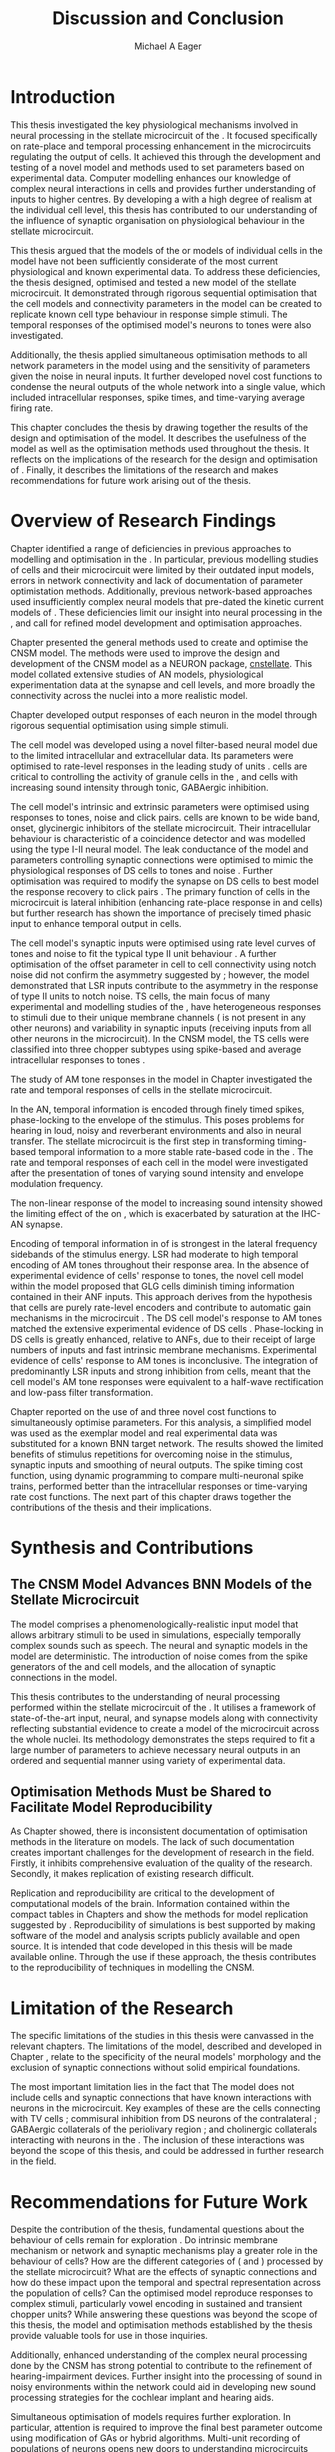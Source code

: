 #+title: Discussion and Conclusion
#+AUTHOR: Michael A Eager
#+DATE:
#+LATEX_CLASS: UoM-draft-org-article
#+LATEX_HEADER: \usepackage[notcite]{showkeys}
#+BIBLIOGRAPHY: ../org-manuscript/bib/MyBib plainnat
#+TODO: REFTEX

#+LaTeX:\glsunsetall
#+LaTeX:\setcounter{chapter}{5}
#+LaTeX: \chapter{Discussion and Conclusion}\label{sec:FinalChapter}

# \note{
# Usually the discussion has the following parts:
#     It should state the main findings of the study in one or two sentences.
#     The discussion should consider the methods, and address possible shortcomings. Defend your answers, if necessary, by explaining both why your answer is satisfactory and why others are not. Only by giving both sides to the argument can you make your explanation convincing.
#     Identify potential weaknesses, and comment the relative importance of these to your interpretation of the results and how they may affect the validity of the findings. When identifying limits and weaknesses, avoid using an apologetic tone.
#     Support the answers with the results. State why they are acceptable and how they are consistent with previously published knowledge on the topic.
#     Discuss any unexpected findings. When discussing an unexpected finding, begin the paragraph with the finding and then describe it.
#     Explain how the results and conclusions of this study are important and how they influence our knowledge or understanding of the problem being examined.
#     Provide no more than two recommendations for further research. Do not offer suggestions which could have been done within the study, as this shows there has been inadequate examination and interpretation of the data.
# }


* Introduction
:PROPERTIES:
:CUSTOM_ID: sec:FinalChapter:Intro
:END:

This thesis investigated the key physiological mechanisms involved in neural
processing in the stellate microcircuit of the \CN.  It focused specifically on
rate-place and temporal processing enhancement in the microcircuits regulating
the output of \TS cells.  It achieved this through the development and testing
of a novel \CNSM model and methods used to set parameters based on experimental
data.  Computer modelling enhances our knowledge of complex neural interactions
in \TS cells and provides further understanding of inputs to higher centres.  By
developing a \BNN with a high degree of realism at the individual cell level,
this thesis has contributed to our understanding of the influence of synaptic
organisation on physiological behaviour in the stellate microcircuit.

This thesis argued that the \BNN models of the \CN or models of individual cells
in the \CNSM model have not been sufficiently considerate of the most current
physiological and known experimental data.  To address these deficiencies, the
thesis designed, optimised and tested a new model of the stellate microcircuit.
It demonstrated through rigorous sequential optimisation that the cell models
and connectivity parameters in the \CNSM model can be created to replicate known
cell type behaviour in response simple stimuli.  The temporal responses of the
optimised \CNSM model's neurons to \AM tones were also investigated.

Additionally, the thesis applied simultaneous optimisation methods to all
network parameters in the \CNSM model using \GAs and the sensitivity of
parameters given the noise in neural inputs.  It further developed novel cost
functions to condense the neural outputs of the whole network into a single
value, which included intracellular responses, spike times, and time-varying
average firing rate.

This chapter concludes the thesis by drawing together the results of the design
and optimisation of the \CNSM model.  It describes the usefulness of the model
as well as the optimisation methods used throughout the thesis.  It reflects on
the implications of the research for the design and optimisation of \BNNs.
Finally, it describes the limitations of the research and makes recommendations
for future work arising out of the thesis.

# \yellownote{ Restating in the aims of the thesis }
# This project was undertaken to design ...... and evaluate .....


# This thesis has provided ...
# Through studies of XYZ ..., the thesis has shown that ABC
# I have argued
# I have demonstrated
# I have further developed ..
# Draws together the findings of the design and optimisation of the CNSM model.
# It describes the usefulness of the model as well as the optimisation methods used throughout the thesis.
# It canvasses the limitations of the research and makes recommendations for future work.


* Overview of Research Findings

# \yellownote{Summary of the findings and general implications}
# These findings suggest that in general ......
# The results of this research support the idea that .......
# using standard phenomenologically accurate models
# using publicly available models
# replication and reproducibility
# ------------------
Chapter \ref{sec:IntroChapter} identified a range of deficiencies in previous
approaches to modelling and optimisation in the \CN.  In particular, previous
modelling studies of \TS cells and their microcircuit were limited by their
outdated input \AN models, errors in network connectivity and lack of
documentation of parameter optimistation methods.  Additionally, previous
network-based approaches used insufficiently complex neural models that
pre-dated the kinetic current models of \citet{RothmanManis:2003b}.  These
deficiencies limit our insight into neural processing in the \CN, and call for
refined model development and optimisation approaches.

# Taken together,
# To overcome these deficiencies
# create challenges for getting the best out of BNN models of the auditory system.
# Making increased use
# - Designed better models and better testing of the models
# - In particular, the neural cell models used in previous modelling research did not
#  use advances in current models introduced by Rothman and Manis
#  previous modelling research in the CN has not
# - AN model deficiencies in previous CN models
# - Rothman and Manis highly specialised current models unique to the mammalian VCN
# - Use of synaptic connections with sound evidence support
# - Demonstration of methods to show how netpwkr parameters were achieved
# - introduced the importance of the TS cell and the \CN stellate
# microcircuit to the auditory pathway
#
# The gap in the literature ... biophysically-realistic models of TS cells and its
# constituent microcircuit (the CNSM) using accurate input models, accurate
# membrane current models


# Chapter \ref{sec:IntroChapter} also introduced the general techniques of
# parameter setting in BNN models.
# Analytical optimisation techniques of spiking neural networks and individual
# current channels are not suitable to BNN models which have large numbers of
# parameters and noisy search spaces.

# Communication of how parameters are discovered/fitted/optimised in BNN models in
# existing models of the CN are limited .

# --------------------
Chapter \ref{sec:MethodsChapter} presented the general methods used to create
and optimise the CNSM model.  The methods were used to improve the design and
development of the CNSM model as a NEURON package, [[latex:progname][cnstellate]].  This model
collated extensive studies of AN models, physiological experimentation data at
the synapse and cell levels, and more broadly the connectivity across the nuclei
into a more realistic model.


# Taken together, the methods introduced in Chapter \ref{sec:MethodsChapter} were
# packaged to form the basis for the \CNSM model.
# The Carney AN model, the Rothman and Manis neural models, and synaptic
# connectivity of the stellate microcircuit were packaged into a NEURON BNN model.
# This included introducing the Carney periphery AN model, membrane current models
# of \citet{RothmanManis:2003b}
#  and its particular version used in this thesis. The Zilany version of the
#  Carney model is most recent detailed model of the AN periphery phenomenological
#  model
# --------------
# In *Chapter \ref{sec:ModelChapter}*, sequential simple optimisation was used in the
# development of cell models and their connectivity in the CNSM model ...

Chapter \ref{sec:ModelChapter} developed output responses of each neuron in the
\CNSM model through rigorous sequential optimisation using simple stimuli.
# and connectivity parameters in the \CNSM model can be created to replicate known
# behaviour to tones and noise.
The \GLG cell model was developed using a novel filter-based neural model due to
the limited intracellular and extracellular data.  Its parameters were optimised
to rate-level responses in the leading study of \GCD units
\citep{GhoshalKim:1996}.  \GLG cells are critical to controlling the activity of
granule cells in the \GCD, \DS and \TS cells with increasing sound intensity
through tonic, GABAergic inhibition.

The \DS cell model's intrinsic and extrinsic parameters were optimised using
responses to tones, noise and click pairs.  \DS cells are known to be wide band,
onset, glycinergic inhibitors of the stellate microcircuit.  Their intracellular
behaviour is characteristic of a coincidence detector and was modelled using the
type I-II \RM neural model.  The leak conductance of the model and parameters
controlling synaptic connections were optimised to mimic the physiological
responses of DS cells to tones and noise \citep{ArnottWallaceEtAl:2004}.
Further optimisation was required to modify the \GABAa synapse on DS cells to
best model the response recovery to click pairs \citep{BackoffPalombiEtAl:1997}.
The primary function of \DS cells in the microcircuit is lateral inhibition
(enhancing rate-place response in \TS and \TV cells) but further research has
shown the importance of precisely timed phasic input to enhance temporal output
in \TS cells.

The \TV cell model's synaptic inputs were optimised using rate level curves of
tones and noise to fit the typical type II \DCN unit behaviour
\citep{SpirouDavisEtAl:1999}.  A further optimisation of the offset parameter in
\DS cell to \TV cell connectivity using notch noise did not confirm the
asymmetry suggested by \citet{ReissYoung:2005}; however, the model demonstrated
that LSR inputs contribute to the asymmetry in the response of type II units to
notch noise.  TS cells, the main focus of many experimental and modelling
studies of the \CN, have heterogeneous responses to stimuli due to their unique
membrane channels (\IKA is not present in any other neurons) and variability in
synaptic inputs (receiving inputs from all other neurons in the microcircuit).
In the CNSM model, the TS cells were classified into three chopper subtypes
using spike-based and average intracellular responses to tones
\citep{PaoliniClareyEtAl:2005}.

# -------------------
The study of AM tone responses in the \CNSM model in Chapter \ref{sec:AMChapter}
investigated the rate and temporal responses of cells in the stellate
microcircuit.
# Temporal information in the auditory system is important for animal communications and location of sounds.
In the AN, temporal information is encoded through finely timed spikes,
phase-locking to the envelope of the stimulus.  This poses problems for hearing
in loud, noisy and reverberant environments and also in neural transfer.  The
stellate microcircuit is the first step in transforming timing-based temporal
information to a more stable rate-based code in the \IC.  The rate and temporal
responses of each cell in the \CNSM model were investigated after the
presentation of \AM tones of varying sound intensity and envelope modulation
frequency.

The non-linear \fz response of the \AN model to increasing \AM sound intensity
showed the limiting effect of the \ANFs on \CF, which is exacerbated by
saturation at the IHC-AN synapse.
# The \rMTF responses of \HSR\space \ANFs
Encoding of temporal information in \MTFs of \HSR\space \ANFs is strongest in
the lateral frequency sidebands of the stimulus energy.  \Gls{LSR}\space \ANFs
had moderate to high temporal encoding of AM tones throughout their response
area.  In the absence of experimental evidence of \GLG cells' response to \AM
tones, the novel \GLG cell model within the \CNSM model proposed that GLG cells
diminish timing information contained in their ANF inputs.  This approach
derives from the hypothesis that \GLG cells are purely rate-level encoders and
contribute to automatic gain mechanisms in the microcircuit
\citep{FerragamoGoldingEtAl:1998}.  The DS cell model's response to AM tones
matched the extensive experimental evidence of DS cells
\citep{RhodeGreenberg:1994,JorisSchreinerEtAl:2004,FrisinaSmithEtAl:1990}.
Phase-locking in DS cells is greatly enhanced, relative to ANFs, due to their
receipt of large numbers of \ANF inputs and fast intrinsic membrane mechanisms.
Experimental evidence of \TV cells' response to AM tones is inconclusive.  The
integration of predominantly LSR inputs and strong inhibition from \DS cells,
meant that the \TV cell model's AM tone responses were equivalent to a half-wave
rectification and low-pass filter transformation.

\yellownote{TODO -- TS cells in ch 4 }

Chapter \ref{sec:GAChapter} reported on the use of \GAs and three novel cost
functions to simultaneously optimise \BNN parameters. For this analysis, a
simplified \CNSM model was used as the exemplar \BNN model and real experimental
data was substituted for a known BNN target network.  The results showed the
limited benefits of stimulus repetitions for overcoming noise in the stimulus,
synaptic inputs and smoothing of neural outputs.  The spike timing cost
function, using dynamic programming to compare multi-neuronal spike trains,
performed better than the intracellular responses or time-varying rate cost
functions.  The next part of this chapter draws together the contributions of
the thesis and their implications.


* Synthesis and Contributions
:PROPERTIES:
:CUSTOM_ID: sec:FinalChapter:Contrib
:END:

** The CNSM Model Advances BNN Models of the Stellate Microcircuit

# Par 4
# Reliability and predictability of phenomenological behaviour is essential in \BNN models.

The \CNSM model comprises a phenomenologically-realistic \AN input model
\citep{ZilanyCarney:2010} that allows arbitrary stimuli to be used in
simulations, especially temporally complex sounds such as speech.  The neural
and synaptic models in the \CNSM model are deterministic.  The introduction of
noise comes from the spike generators of the \ANF and \GLG cell models, and the
allocation of synaptic connections in the \CNSM model.

# present tense
# Par 1
This thesis contributes to the understanding of neural processing performed
within the stellate microcircuit of the \CN.  It utilises a framework of
state-of-the-art input, neural, and synapse models along with connectivity
reflecting substantial evidence to create a \BNN model of the microcircuit
across the whole nuclei.  Its methodology demonstrates the steps required to fit
a large number of parameters to achieve necessary neural outputs in an ordered
and sequential manner using variety of experimental data.

# The optimisation and reporting studies comprising the thesis ...
# The variety of methods used throughout the thesis generated insights into neural modelling optimisation and understanding of the CNSM.
# #

# par 2
#  A critical and rigorous analysis of histological, immuno-histochemical,
# electro-physiological and extracellular /in vivo/ physiological data of TS cells
# and the constituent cells of the stellate microcircuit was performed.  An
# equally critical analysis of existing modelling studies was also performed and a
# substantial gap in the literature was found which this thesis tries to address.

# Par 3
# These findings enhance our understanding of ...

# The findings from this study make several contributions to the current literature. First,...

# The methods used for this X may be applied to other Xs elsewhere in the world.

# This research will serve as a basis for future studies ...

# This model has gone some way towards enhancing our understanding of ...

# The present work makes several noteworthy contributions to ...

# # FIXME ^^^^^^^



** Optimisation Methods Must be Shared to Facilitate Model Reproducibility
 :PROPERTIES:
 :CUSTOM_ID: sec:FinalChapter:OptBNN
 :END:

# Par 1
As Chapter \ref{sec:IntroChapter} showed, there is inconsistent documentation of optimisation methods
in the literature on \BNN models.  The lack of such documentation creates
important challenges for the development of research in the field.  Firstly, it
inhibits comprehensive evaluation of the quality of the research. Secondly, it
makes replication of existing research difficult.

# Par 4
Replication and reproducibility are critical to the development of computational
models of the brain.  Information contained within the compact tables in
Chapters \ref{sec:ModelChapter} and \ref{sec:AMChapter} show the methods for model replication suggested by
\citet{NordlieGewaltigEtAl:2009}.  Reproducibility of simulations is best
supported by making software of the model and analysis scripts publicly
available and open source.  It is intended that code developed in this thesis
will be made available online.  Through the use if these approach, the thesis
contributes to the reproducibility of techniques in modelling the CNSM.


# microcircuits and medium sized neural networks from experimental data sets.

# Very little was found in the literature on the question of replicating neural
# outputs from multiple neurons of different cell types.

# This thesis set out with
# the aim of assessing the importance of optimisation in biophysically realistic
# neural microcircuits through either sequential or simultaneous methods.


# Par 2
# \yellownote{ TODO
# Experimental evidence used in optimisation is challenging but worthwhile.
# Optimisation methods can provide valuable evidence in developing valid and
# reproducible BNN models.
# Rigorous sequential methods
# The results of Chapters 3 and 5 show that optimisation techniques ...
# sequential
# or simultaneous methods worthwhile. }

# ## FIXME ^^^^^^^

# # Par 3
# \yellownote{
# Methodologies, Tools and practices
# The effort to achieve objectives ... create their own kinds of uncertainties.
# Understanding the limitations of experimental data facilitates setting out constraints in fitness functions.
# The results of Chapter 5 indicate that genetic algorithms are a suitable tool for optimisation in medium to large BNN models.
# }
# # FIXME ^^^^^^^

# Simultaneous  --
# Substantial progression of the use of BNNs in neuroscience ...
# Using standard phenomenologically accurate models from inputs to membrane currents to recognised connections.
# # FIXME ^^^^^^^





* Limitation of the Research
 :PROPERTIES:
 :CUSTOM_ID: sec:FinalChapter:Limitations
 :END:


The specific limitations of the studies in this thesis were canvassed in the
relevant chapters. The limitations of the \CNSM model, described and developed
in Chapter \ref{sec:ModelChapter}, relate to the specificity of the neural models' morphology and the
exclusion of synaptic connections without solid empirical foundations.
# inclusion or exclusion of experimental data used in each optimisation step
# A number of caveats need to be noted regarding the present study.
The most important limitation lies in the fact that The \CNSM model does not
include cells and synaptic connections that have known interactions with neurons
in the microcircuit.  Key examples of these are the \DCN cells connecting with
TV cells \citep{SpirouDavisEtAl:1999,YoungDavis:2002}; commisural inhibition
from DS neurons of the contralateral \CN
\citep{NeedhamPaolini:2007,NeedhamPaolini:2006,NeedhamPaolini:2003}; GABAergic
collaterals of the periolivary region
\citep{EvansZhao:1998,EvansZhao:1993a,BackoffShadduckEtAl:1999,CasparyBackoffEtAl:1994,PalombiCaspary:1992};
and cholinergic \MOC collaterals interacting with neurons in the \VCN
\citep{MuldersPaoliniEtAl:2003}.  The inclusion of these interactions was beyond
the scope of this thesis, and could be addressed in further research in the
field.


# \yellownote{
# Several limitations of this model need to be acknowledged
# spatial resolution of the filterbank \AN and \CN
# CF fields
# morphologically complex neural models
# }


# The current model was unable to analyse these variables

# The current model was not designed to evaluate factors relating to

# Our findings in this thess are subject to at lest three limitations.  Firstly, ...

# A number of caveats need to be noted regarding the present study.

# The current research was not specifically designed to evaluate factors related to ......


* Recommendations for Future Work
 :PROPERTIES:
 :CUSTOM_ID: sec:FinalChapter:FutureWork
 :END:

# \yellownote{Future Work:
# Don’t view this necessarily as a list of the limitations of your thesis.
# Think of what you would do if you had an extra year in your Ph.D.
# Don’t worry – this is not for your advisor to hold your feet to the fire.
# Think of 2-3 other follow-on Ph.D. dissertations that you can envision}

Despite the contribution of the thesis, fundamental questions about the
behaviour of \TS cells remain for exploration \citep{OertelWrightEtAl:2011}.  Do
intrinsic membrane mechanism or network and synaptic mechanisms play a greater
role in the behaviour of \TS cells?  How are the different categories of \ANFs
(\LSR and \HSR) processed by the stellate microcircuit?  What are the effects of
synaptic connections and how do these impact upon the temporal and spectral
representation across the population of \TS cells?  Can the optimised \CNSM
model reproduce responses to complex stimuli, particularly vowel encoding in
sustained and transient chopper units?  While answering these questions was
beyond the scope of this thesis, the model and optimisation methods established
by the thesis provide valuable tools for use in those inquiries.

\yellownote{DG expand on how recommendations can be achieved using detailed explanations}

# \yellownote{Further studies in simulating effects of blocking specific
# connections can be achieved through manipulation of the \CNSM model's
# parameters.  Further simulations on the pharmacological effects of GABA and
# glycine blockers
# \citep{EvansZhao:1998,EvansZhao:1993a,BackoffShadduckEtAl:1999,CasparyBackoffEtAl:1994,PalombiCaspary:1992}
# or other modulating neurotransmitters from non-auditory inputs
# \citep{MuldersPaoliniEtAl:2003}.}
# \yellownote{Further studies on commissural inputs? Labelled \DS cells project
# widely to the VCN and DCN; and in some cases to the contralateral CN in the same
# manner \citep{SmithMassieEtAl:2005,ArnottWallaceEtAl:2004}
# In vivo studies have
# already shown the effects of commisural inhibition of first spike responses to
# tones \citep{NeedhamPaolini:2007,NeedhamPaolini:2006,NeedhamPaolini:2003}.}

Additionally, enhanced understanding of the complex neural processing done by
the CNSM has strong potential to contribute to the refinement of
hearing-impairment devices.  Further insight into the processing of sound in
noisy environments within the network could aid in developing new sound
processing strategies for the cochlear implant and hearing aids.


# This thesis identifies  a number of priorities for further research.

# using standard phenomenologically accurate models

# using publically available models

# replication and reproducibility

Simultaneous optimisation of \BNN models requires further exploration.  In
particular, attention is required to improve the final best parameter outcome
using modification of GAs or hybrid algorithms.  Multi-unit recording of
populations of neurons opens new doors to understanding microcircuits and
introduces additional problems for modelling.  Cost function methods need to be
developed which can use the limited number of neural outputs and enhance the
their robustness to various sources of noise.

# , especially for sensitivity and
# robustness of inhibitory connections in the \CN stellate network.

* Concluding Remarks

In computational neuroscience the development of \BNN models is a promising
means by which we can understand highly complex neural processing.  The accuracy
of this understanding relies on the quality of design and optimisation methods,
and experimental data used.  This thesis presented a novel \BNN model of the
stellate microcircuit of the \CN, which was optimised using rigorous sequential
and simultaneous methods.  The thesis demonstrates the utility of this approach
for BNN models and enhancing our understanding of neural processing in the \CN.

# \yellownote{Conclusions: Be reflective and honest. What were the lessons
# learned? What were the overall insights? Did you solve the problem completely?
# How much progress have we made in your field because of your work. Don’t bore
# the reader with a cut-and-paste of your Introduction chapter.}

#+BEGIN_LaTeX
  \ifthenelse{\isundefined{\manuscript}}{\newpage\singlespacing\bibliographystyle{plainnat} \bibliography{../org-manuscript/bib/MyBib}\newpage \printglossaries\newpage\listoftodos}{}
#+END_LaTeX

